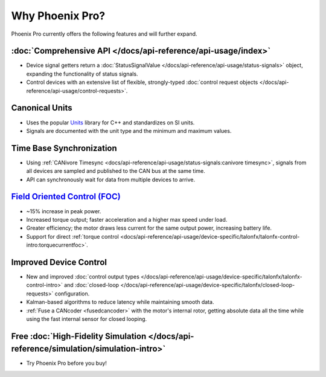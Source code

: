 Why Phoenix Pro?
================

Phoenix Pro currently offers the following features and will further expand.

:doc:`Comprehensive API </docs/api-reference/api-usage/index>`
--------------------------------------------------------------

- Device signal getters return a :doc:`StatusSignalValue </docs/api-reference/api-usage/status-signals>` object, expanding the functionality of status signals.
- Control devices with an extensive list of flexible, strongly-typed :doc:`control request objects </docs/api-reference/api-usage/control-requests>`.

Canonical Units
---------------

- Uses the popular `Units <https://github.com/nholthaus/units>`__ library for C++ and standardizes on SI units.
- Signals are documented with the unit type and the minimum and maximum values.

Time Base Synchronization
-------------------------

- Using :ref:`CANivore Timesync <docs/api-reference/api-usage/status-signals:canivore timesync>`, signals from all devices are sampled and published to the CAN bus at the same time.
- API can synchronously wait for data from multiple devices to arrive.

`Field Oriented Control (FOC) <https://en.wikipedia.org/wiki/Vector_control_(motor)>`__
---------------------------------------------------------------------------------------

- ~15% increase in peak power.
- Increased torque output; faster acceleration and a higher max speed under load.
- Greater efficiency; the motor draws less current for the same output power, increasing battery life.
- Support for direct :ref:`torque control <docs/api-reference/api-usage/device-specific/talonfx/talonfx-control-intro:torquecurrentfoc>`.

Improved Device Control
-----------------------

- New and improved :doc:`control output types </docs/api-reference/api-usage/device-specific/talonfx/talonfx-control-intro>` and :doc:`closed-loop </docs/api-reference/api-usage/device-specific/talonfx/closed-loop-requests>` configuration.
- Kalman-based algorithms to reduce latency while maintaining smooth data.
- :ref:`Fuse a CANcoder <fusedcancoder>` with the motor's internal rotor, getting absolute data all the time while using the fast internal sensor for closed looping.

Free :doc:`High-Fidelity Simulation </docs/api-reference/simulation/simulation-intro>`
--------------------------------------------------------------------------------------

- Try Phoenix Pro before you buy!
